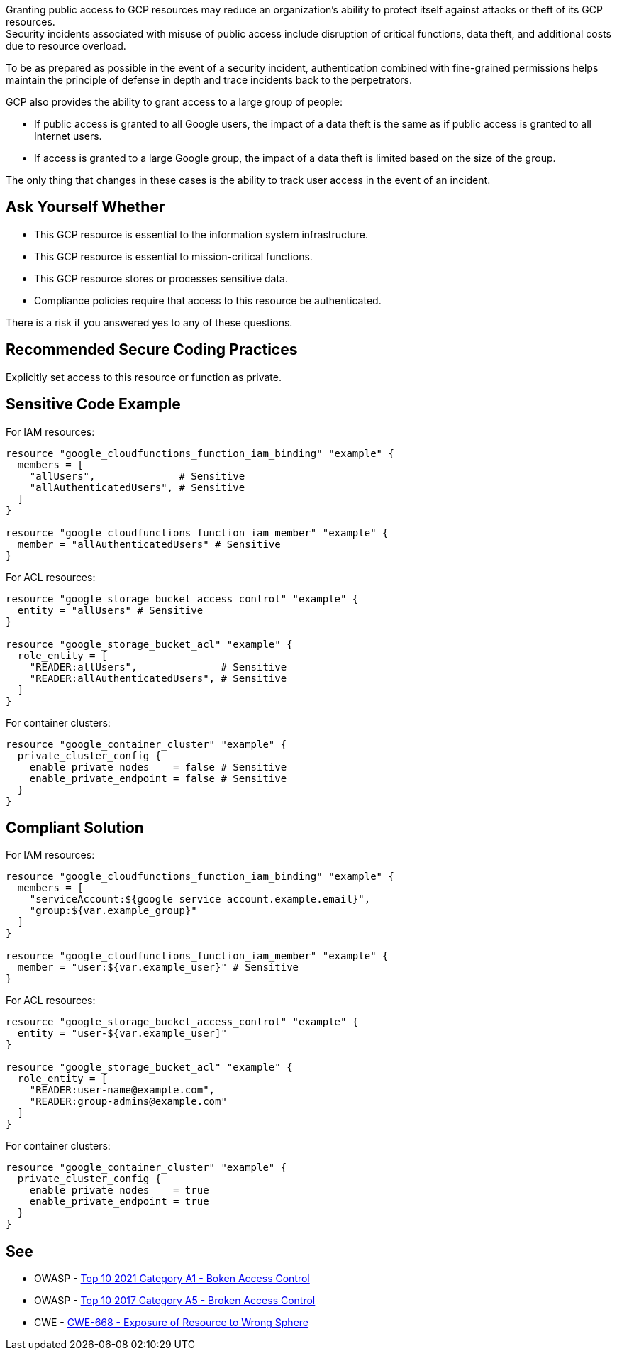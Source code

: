 Granting public access to GCP resources may reduce an organization's ability to
protect itself against attacks or theft of its GCP resources. +
Security incidents associated with misuse of public access include disruption
of critical functions, data theft, and additional costs due to resource
overload.

To be as prepared as possible in the event of a security incident,
authentication combined with fine-grained permissions helps maintain the
principle of defense in depth and trace incidents back to the perpetrators.

GCP also provides the ability to grant access to a large group of people:

* If public access is granted to all Google users, the impact of a data theft
  is the same as if public access is granted to all Internet users.
* If access is granted to a large Google group, the impact of a data theft is
  limited based on the size of the group.

The only thing that changes in these cases is the ability to track user access
in the event of an incident.

== Ask Yourself Whether

* This GCP resource is essential to the information system infrastructure.
* This GCP resource is essential to mission-critical functions.
* This GCP resource stores or processes sensitive data.
* Compliance policies require that access to this resource be authenticated.

There is a risk if you answered yes to any of these questions.

== Recommended Secure Coding Practices

Explicitly set access to this resource or function as private.

== Sensitive Code Example

For IAM resources:
[source,terraform]
----
resource "google_cloudfunctions_function_iam_binding" "example" {
  members = [
    "allUsers",              # Sensitive
    "allAuthenticatedUsers", # Sensitive
  ]
}

resource "google_cloudfunctions_function_iam_member" "example" {
  member = "allAuthenticatedUsers" # Sensitive
}
----

For ACL resources:
[source,terraform]
----
resource "google_storage_bucket_access_control" "example" {
  entity = "allUsers" # Sensitive
}

resource "google_storage_bucket_acl" "example" {
  role_entity = [
    "READER:allUsers",              # Sensitive
    "READER:allAuthenticatedUsers", # Sensitive
  ]
}
----

For container clusters:
[source,terraform]
----
resource "google_container_cluster" "example" {
  private_cluster_config {
    enable_private_nodes    = false # Sensitive
    enable_private_endpoint = false # Sensitive
  }
}
----

== Compliant Solution

For IAM resources:
[source,terraform]
----
resource "google_cloudfunctions_function_iam_binding" "example" {
  members = [
    "serviceAccount:${google_service_account.example.email}",
    "group:${var.example_group}"
  ]
}

resource "google_cloudfunctions_function_iam_member" "example" {
  member = "user:${var.example_user}" # Sensitive
}
----

For ACL resources:
[source,terraform]
----
resource "google_storage_bucket_access_control" "example" {
  entity = "user-${var.example_user]"
}

resource "google_storage_bucket_acl" "example" {
  role_entity = [
    "READER:user-name@example.com",
    "READER:group-admins@example.com"
  ]
}
----

For container clusters:
[source,terraform]
----
resource "google_container_cluster" "example" {
  private_cluster_config {
    enable_private_nodes    = true
    enable_private_endpoint = true
  }
}
----

== See

* OWASP - https://owasp.org/Top10/A01_2021-Broken_Access_Control/[Top 10 2021 Category A1 - Boken Access Control]
* OWASP - https://owasp.org/www-project-top-ten/2017/A5_2017-Broken_Access_Control[Top 10 2017 Category A5 - Broken Access Control]
* CWE - https://cwe.mitre.org/data/definitions/668[CWE-668 - Exposure of Resource to Wrong Sphere]

ifdef::env-github,rspecator-view[]

'''
== Implementation Specification
(visible only on this page)

=== Message

* For container clusters:
** Omitted: Omitting {attribute} grants public access to parts of this cluster. Make sure it is safe here.
** Explicitly set to false: Ensure that granting public access is safe here.
* For the rest: Ensure that granting public access to this resource is safe here.
* For ACL resources: Ensure that granting public access to this resource is safe here.
* For DNS-managed zone omissions: Omitting {attribute} will grant public access to this managed zone. Ensure it is safe here.

=== Highlighting

* Assignments: Highlight the sensitive assignment.
* Lists: Highlight the sensitive element.
* Multiple sensitive items: Highlight the resource.

endif::env-github,rspecator-view[]
